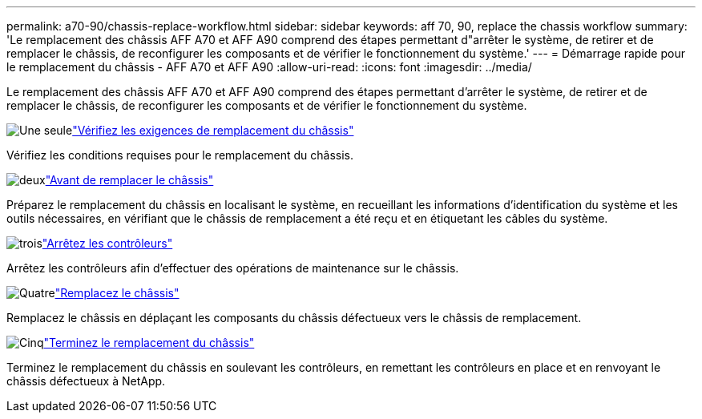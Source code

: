 ---
permalink: a70-90/chassis-replace-workflow.html 
sidebar: sidebar 
keywords: aff 70, 90, replace the chassis workflow 
summary: 'Le remplacement des châssis AFF A70 et AFF A90 comprend des étapes permettant d"arrêter le système, de retirer et de remplacer le châssis, de reconfigurer les composants et de vérifier le fonctionnement du système.' 
---
= Démarrage rapide pour le remplacement du châssis - AFF A70 et AFF A90
:allow-uri-read: 
:icons: font
:imagesdir: ../media/


[role="lead"]
Le remplacement des châssis AFF A70 et AFF A90 comprend des étapes permettant d'arrêter le système, de retirer et de remplacer le châssis, de reconfigurer les composants et de vérifier le fonctionnement du système.

.image:https://raw.githubusercontent.com/NetAppDocs/common/main/media/number-1.png["Une seule"]link:chassis-replace-requirements.html["Vérifiez les exigences de remplacement du châssis"]
[role="quick-margin-para"]
Vérifiez les conditions requises pour le remplacement du châssis.

.image:https://raw.githubusercontent.com/NetAppDocs/common/main/media/number-2.png["deux"]link:chassis-replace-prepare.html["Avant de remplacer le châssis"]
[role="quick-margin-para"]
Préparez le remplacement du châssis en localisant le système, en recueillant les informations d'identification du système et les outils nécessaires, en vérifiant que le châssis de remplacement a été reçu et en étiquetant les câbles du système.

.image:https://raw.githubusercontent.com/NetAppDocs/common/main/media/number-3.png["trois"]link:chassis-replace-shutdown.html["Arrêtez les contrôleurs"]
[role="quick-margin-para"]
Arrêtez les contrôleurs afin d'effectuer des opérations de maintenance sur le châssis.

.image:https://raw.githubusercontent.com/NetAppDocs/common/main/media/number-4.png["Quatre"]link:chassis-replace-move-hardware.html["Remplacez le châssis"]
[role="quick-margin-para"]
Remplacez le châssis en déplaçant les composants du châssis défectueux vers le châssis de remplacement.

.image:https://raw.githubusercontent.com/NetAppDocs/common/main/media/number-5.png["Cinq"]link:chassis-replace-complete-system-restore-rma.html["Terminez le remplacement du châssis"]
[role="quick-margin-para"]
Terminez le remplacement du châssis en soulevant les contrôleurs, en remettant les contrôleurs en place et en renvoyant le châssis défectueux à NetApp.
